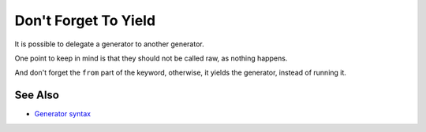 .. _don't-forget-to-yield:

Don't Forget To Yield
---------------------

.. meta::
	:description:
		Don't Forget To Yield: It is possible to delegate a generator to another generator.
	:twitter:card: summary_large_image
	:twitter:site: @exakat
	:twitter:title: Don't Forget To Yield
	:twitter:description: Don't Forget To Yield: It is possible to delegate a generator to another generator
	:twitter:creator: @exakat
	:twitter:image:src: https://php-tips.readthedocs.io/en/latest/_images/dont_forget_yield.png
	:og:image: https://php-tips.readthedocs.io/en/latest/_images/dont_forget_yield.png
	:og:title: Don't Forget To Yield
	:og:type: article
	:og:description: It is possible to delegate a generator to another generator
	:og:url: https://php-tips.readthedocs.io/en/latest/tips/dont_forget_yield.html
	:og:locale: en

.. raw:: html

	<script type="application/ld+json">{"@context":"https:\/\/schema.org","@graph":[{"@type":"WebPage","@id":"https:\/\/php-tips.readthedocs.io\/en\/latest\/tips\/dont_forget_yield.html","url":"https:\/\/php-tips.readthedocs.io\/en\/latest\/tips\/dont_forget_yield.html","name":"Don't Forget To Yield","isPartOf":{"@id":"https:\/\/www.exakat.io\/"},"datePublished":"Tue, 26 Nov 2024 21:57:11 +0000","dateModified":"Tue, 26 Nov 2024 21:57:11 +0000","description":"It is possible to delegate a generator to another generator","inLanguage":"en-US","potentialAction":[{"@type":"ReadAction","target":["https:\/\/php-tips.readthedocs.io\/en\/latest\/tips\/dont_forget_yield.html"]}]},{"@type":"WebSite","@id":"https:\/\/www.exakat.io\/","url":"https:\/\/www.exakat.io\/","name":"Exakat","description":"Smart PHP static analysis","inLanguage":"en-US"}]}</script>

It is possible to delegate a generator to another generator.

One point to keep in mind is that they should not be called raw, as nothing happens.

And don't forget the ``from`` part of the keyword, otherwise, it yields the generator, instead of running it.

.. image:: ../images/dont_forget_yield.png

See Also
________

* `Generator syntax <https://www.php.net/manual/en/language.generators.syntax.php>`_

